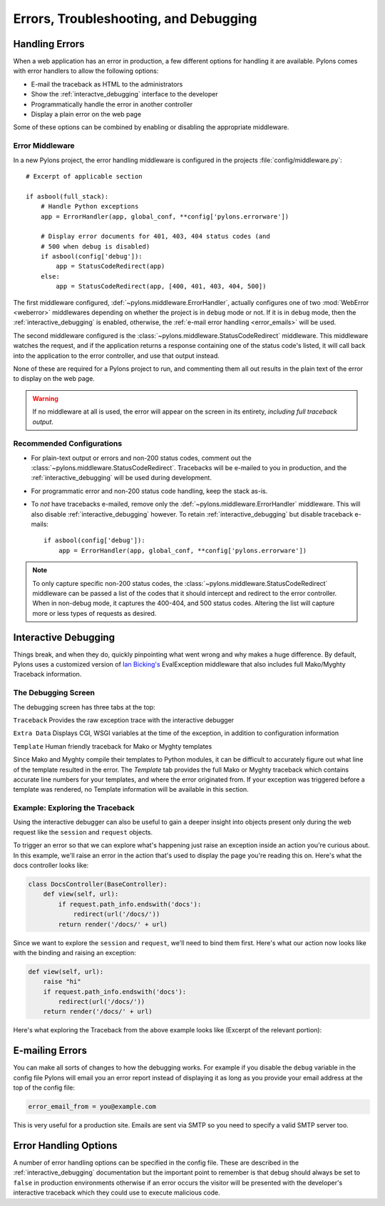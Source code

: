 .. _debugging:

======================================
Errors, Troubleshooting, and Debugging
======================================

.. _errors:

Handling Errors
===============

When a web application has an error in production, a few different options for handling it are available. Pylons comes with error handlers to allow the following options:

* E-mail the traceback as HTML to the administrators
* Show the :ref:`interactve_debugging` interface to the developer
* Programmatically handle the error in another controller
* Display a plain error on the web page

Some of these options can be combined by enabling or disabling the appropriate middleware.

Error Middleware
----------------

In a new Pylons project, the error handling middleware is configured in the projects :file:`config/middleware.py`::
    
    # Excerpt of applicable section
    
    if asbool(full_stack):
        # Handle Python exceptions
        app = ErrorHandler(app, global_conf, **config['pylons.errorware'])

        # Display error documents for 401, 403, 404 status codes (and
        # 500 when debug is disabled)
        if asbool(config['debug']):
            app = StatusCodeRedirect(app)
        else:
            app = StatusCodeRedirect(app, [400, 401, 403, 404, 500])
    
The first middleware configured, :def:`~pylons.middleware.ErrorHandler`, actually configures one of two :mod:`WebError <weberror>` middlewares depending on whether the project is in ``debug`` mode or not. If it is in ``debug`` mode, then the :ref:`interactive_debugging` is enabled, otherwise, the :ref:`e-mail error handling <error_emails>` will be used.

The second middleware configured is the :class:`~pylons.middleware.StatusCodeRedirect` middleware. This middleware watches the request, and if the application returns a response containing one of the status code's listed, it will call back into the application to the error controller, and use that output instead.

None of these are required for a Pylons project to run, and commenting them all out results in the plain text of the error to display on the web page.

.. warning::
    
    If no middleware at all is used, the error will appear on the screen in
    its entirety, *including full traceback output*.

Recommended Configurations
--------------------------

* For plain-text output or errors and non-200 status codes, comment out the :class:`~pylons.middleware.StatusCodeRedirect`. Tracebacks will be e-mailed to you in production, and the :ref:`interactive_debugging` will be used during development.

* For programmatic error and non-200 status code handling, keep the stack as-is.

* To *not* have tracebacks e-mailed, remove only the :def:`~pylons.middleware.ErrorHandler` middleware. This will also disable :ref:`interactive_debugging` however. To retain :ref:`interactive_debugging` but disable traceback e-mails::
    
    if asbool(config['debug']):
        app = ErrorHandler(app, global_conf, **config['pylons.errorware'])

.. note::
    
    To only capture specific non-200 status codes, the :class:`~pylons.middleware.StatusCodeRedirect` middleware can be passed a list of the codes that it should intercept and redirect to the error controller. When in non-debug mode, it captures the 400-404, and 500 status codes. Altering the list will capture more or less types of requests as desired.





.. _interactive_debugging:

Interactive Debugging
=====================

Things break, and when they do, quickly pinpointing what went wrong and why makes a huge difference. By default, Pylons uses a customized version of `Ian Bicking's <http://blog.ianbicking.org/>`_ EvalException middleware that also includes full Mako/Myghty Traceback information. 


The Debugging Screen 
-------------------- 

The debugging screen has three tabs at the top: 

``Traceback`` 
Provides the raw exception trace with the interactive debugger 

``Extra Data`` 
Displays CGI, WSGI variables at the time of the exception, in addition to configuration information 

``Template`` 
Human friendly traceback for Mako or Myghty templates 

Since Mako and Myghty compile their templates to Python modules, it can be difficult to accurately figure out what line of the template resulted in the error. The `Template` tab provides the full Mako or Myghty traceback which contains accurate line numbers for your templates, and where the error originated from. If your exception was triggered before a template was rendered, no Template information will be available in this section. 

Example: Exploring the Traceback 
-------------------------------- 

Using the interactive debugger can also be useful to gain a deeper insight into objects present only during the web request like the ``session`` and ``request`` objects. 

To trigger an error so that we can explore what's happening just raise an exception inside an action you're curious about. In this example, we'll raise an error in the action that's used to display the page you're reading this on. Here's what the docs controller looks like: 

.. code-block:: python 

    class DocsController(BaseController): 
        def view(self, url): 
            if request.path_info.endswith('docs'): 
                redirect(url('/docs/'))
            return render('/docs/' + url) 

Since we want to explore the ``session`` and ``request``, we'll need to bind them first. Here's what our action now looks like with the binding and raising an exception: 

.. code-block:: python 

    def view(self, url): 
        raise "hi" 
        if request.path_info.endswith('docs'): 
            redirect(url('/docs/'))
        return render('/docs/' + url) 

Here's what exploring the Traceback from the above example looks like (Excerpt of the relevant portion): 

.. image:: _static/doctraceback.png
    :width: 750px
    :height: 260px

.. _error_emails:

E-mailing Errors
================

You can make all sorts of changes to how the debugging works. For example if you disable the ``debug`` variable in the config file Pylons will email you an error report instead of displaying it as long as you provide your email address at the top of the config file: 

.. code-block:: ini 

    error_email_from = you@example.com 

This is very useful for a production site. Emails are sent via SMTP so you need to specify a valid SMTP server too. 

Error Handling Options 
====================== 

A number of error handling options can be specified in the config file. These are described in the :ref:`interactive_debugging` documentation but the important point to remember is that debug should always be set to ``false`` in production environments otherwise if an error occurs the visitor will be presented with the developer's interactive traceback which they could use to execute malicious code.

